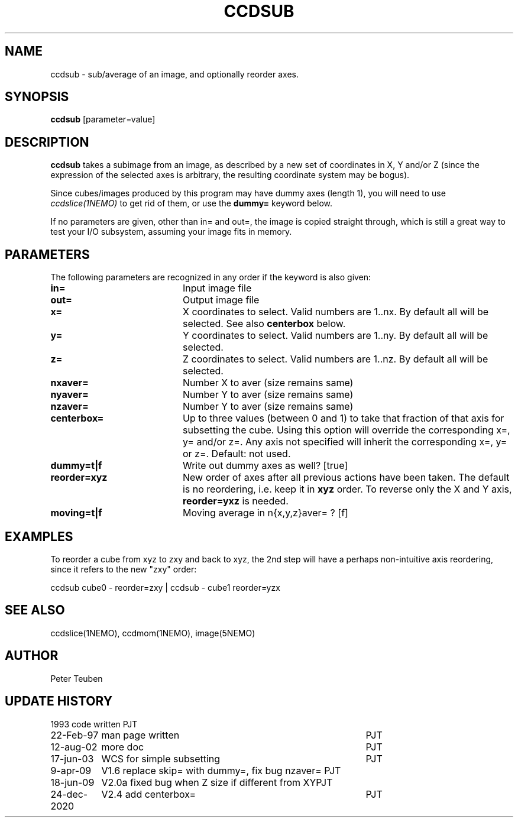 .TH CCDSUB 1NEMO "24 December 2020"

.SH "NAME"
ccdsub \- sub/average of an image, and optionally reorder axes.

.SH "SYNOPSIS"
\fBccdsub\fP [parameter=value]

.SH "DESCRIPTION"
\fBccdsub\fP takes a subimage from an image, as described by a new
set of coordinates in X, Y and/or Z (since the expression of the
selected axes is arbitrary, the resulting coordinate system may
be bogus).
.PP
Since cubes/images produced by this program may have dummy
axes (length 1), you will need to use \fIccdslice(1NEMO)\fP to
get rid of them, or use the \fBdummy=\fP keyword below.
.PP
If no parameters are given, other than in= and out=, the image
is copied straight through, which is still a great way to
test your I/O subsystem, assuming your image fits in memory.

.SH "PARAMETERS"
The following parameters are recognized in any order if the keyword
is also given:
.TP 20
\fBin=\fP
Input image file     
.TP
\fBout=\fP
Output image file     
.TP
\fBx=\fP
X coordinates to select. 
Valid numbers are 1..nx. By default all will be selected. See also
\fBcenterbox\fP below.
.TP
\fBy=\fP
Y coordinates to select.
Valid numbers are 1..ny. By default all will be selected.
.TP
\fBz=\fP
Z coordinates to select.
Valid numbers are 1..nz. By default all will be selected.
.TP
\fBnxaver=\fP
Number X to aver (size remains same) 
.TP
\fBnyaver=\fP
Number Y to aver (size remains same) 
.TP
\fBnzaver=\fP
Number Y to aver (size remains same)
.TP
\fBcenterbox=\fP
Up to three values (between 0 and 1) to take that fraction of that axis for subsetting
the cube. Using this option will override the corresponding x=, y= and/or z=. Any
axis not specified will inherit the corresponding x=, y= or z=.
Default: not used.
.TP
\fBdummy=t|f\fP
Write out dummy axes as well? [true]
.TP
\fBreorder=xyz\fP
New order of axes after all previous actions have been taken.
The default is no reordering, i.e. keep it in \fBxyz\fP order.
To reverse only the X and Y axis, \fBreorder=yxz\fP is needed.
.TP
\fBmoving=t|f\fP
Moving average in n{x,y,z}aver= ? [f]

.SH "EXAMPLES"
To reorder a cube from xyz to zxy and back to xyz, the 2nd step
will have a perhaps non-intuitive axis reordering, since it refers
to the new "zxy" order:
.nf

    ccdsub cube0 - reorder=zxy | ccdsub - cube1 reorder=yzx
    
.fi

.SH "SEE ALSO"
ccdslice(1NEMO), ccdmom(1NEMO), image(5NEMO)

.SH "AUTHOR"
Peter Teuben

.SH "UPDATE HISTORY"
.nf
.ta +1.5i +4.0i
1993     	code written     	PJT
22-Feb-97	man page written	PJT
12-aug-02	more doc	PJT
17-jun-03	WCS for simple subsetting	PJT
9-apr-09	V1.6 replace skip= with dummy=, fix bug nzaver=  	PJT
18-jun-09	V2.0a fixed bug when Z size if different from XY	PJT
24-dec-2020	V2.4  add centerbox=	PJT
.fi
